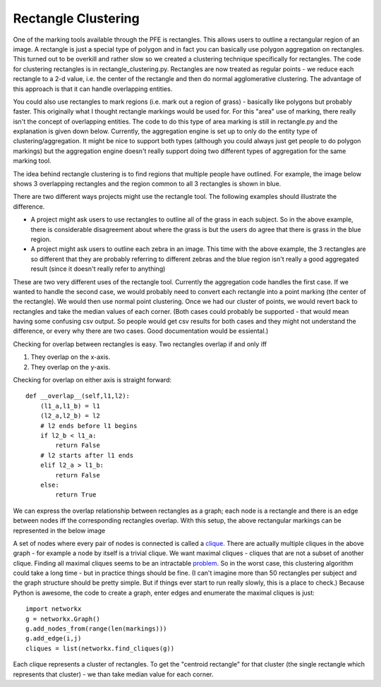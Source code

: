 Rectangle Clustering
####################

One of the marking tools available through the PFE is rectangles. This allows users to outline a rectangular region of an image. A rectangle is just a special type of polygon and in fact you can basically use polygon aggregation on rectangles. This turned out to be overkill and rather slow so we created a clustering technique specifically for rectangles.
The code for clustering rectangles is in rectangle_clustering.py. Rectangles are now treated as regular points - we reduce each rectangle to a 2-d value, i.e. the center of the rectangle and then do normal agglomerative clustering. The advantage of this approach is that it can handle overlapping entities.

You could also use rectangles to mark regions (i.e. mark out a region of grass) - basically like polygons but probably faster. This originally what I thought rectangle markings would be used for. For this "area" use of marking, there really isn't the concept of overlapping entities. The code to do this type of area marking is still in rectangle.py and the explanation is given down below. Currently, the aggregation engine is set up to only do the entity type of clustering/aggregation. It might be nice to support both types (although you could always just get people to do polygon markings) but the aggregation engine doesn't really support doing two different types of aggregation for the same marking tool.

The idea behind rectangle clustering is to find regions that multiple people have outlined. For example, the image below shows 3 overlapping rectangles and the region common to all 3 rectangles is shown in blue.

.. image:: images/rectangle_overlap.jpg
    :width: 500px
    :align: center
    :height: 500px
    :alt: 3 rectangular markings with overlapping region in blue

There are two different ways projects might use the rectangle tool. The following examples should illustrate the difference.

* A project might ask users to use rectangles to outline all of the grass in each subject. So in the above example, there is considerable disagreement about where the grass is but the users do agree that there is grass in the blue region.
* A project might ask users to outline each zebra in an image. This time with the above example, the 3 rectangles are so different that they are probably referring to different zebras and the blue region isn't really a good aggregated result (since it doesn't really refer to anything)

These are two very different uses of the rectangle tool. Currently the aggregation code handles the first case. If we wanted to handle the second case, we would probably need to convert each rectangle into a point marking (the center of the rectangle). We would then use normal point clustering. Once we had our cluster of points, we would revert back to rectangles and take the median values of each corner.
(Both cases could probably be supported - that would mean having some confusing csv output. So people would get csv results for both cases and they might not understand the difference, or every why there are two cases. Good documentation would be essiental.)

Checking for overlap between rectangles is easy. Two rectangles overlap if and only iff

1. They overlap on the x-axis.
2. They overlap on the y-axis.

Checking for overlap on either axis is straight forward::

    def __overlap__(self,l1,l2):
        (l1_a,l1_b) = l1
        (l2_a,l2_b) = l2
        # l2 ends before l1 begins
        if l2_b < l1_a:
            return False
        # l2 starts after l1 ends
        elif l2_a > l1_b:
            return False
        else:
            return True

We can express the overlap relationship between rectangles as a graph; each node is a rectangle and there is an edge between nodes iff the corresponding rectangles overlap. With this setup, the above rectangular markings can be represented in the below image

.. image:: images/rectangle_graph.jpg
    :width: 500px
    :align: center
    :height: 500px
    :alt: a graph representation of the overlap between the above rectangles

A set of nodes where every pair of nodes is connected is called a `clique <https://en.wikipedia.org/wiki/Clique_(graph_theory)>`_. There are actually multiple cliques in the above graph - for example a node by itself is a trivial clique. We want maximal cliques - cliques that are not a subset of another clique. Finding all maximal cliques seems to be an intractable `problem <https://en.wikipedia.org/wiki/Clique_problem#Listing_all_maximal_cliques>`_. So in the worst case, this clustering algorithm could take a long time - but in practice things should be fine.
(I can't imagine more than 50 rectangles per subject and the graph structure should be pretty simple. But if things ever start to run really slowly, this is a place to check.) Because Python is awesome, the code to create a graph, enter edges and enumerate the maximal cliques is just::

    import networkx
    g = networkx.Graph()
    g.add_nodes_from(range(len(markings)))
    g.add_edge(i,j)
    cliques = list(networkx.find_cliques(g))

Each clique represents a cluster of rectangles. To get the "centroid rectangle" for that cluster (the single rectangle which represents that cluster) - we than take median value for each corner.